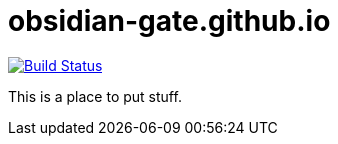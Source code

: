 = obsidian-gate.github.io

image:https://travis-ci.org/harabec/obsidian-gate.svg?branch=sources["Build Status", link="https://travis-ci.org/harabec/obsidian-gate"]

This is a place to put stuff.

